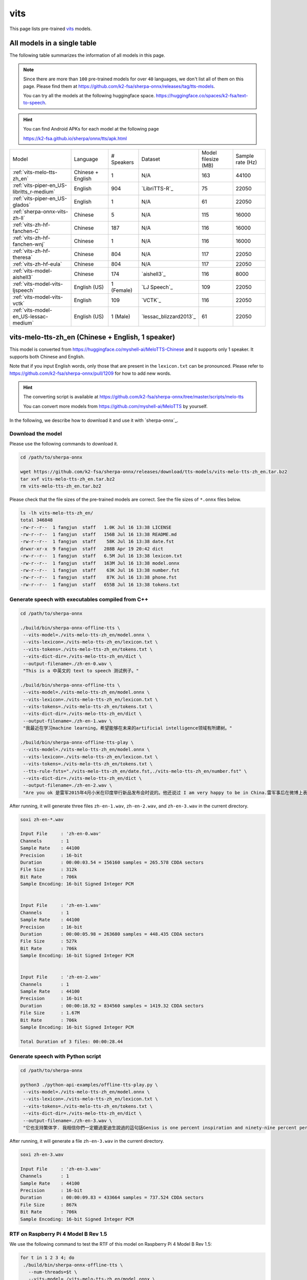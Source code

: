 vits
====

This page lists pre-trained `vits`_ models.

All models in a single table
-----------------------------

The following table summarizes the information of all models in this page.

.. note::

   Since there are more than ``100`` pre-trained models for over ``40`` languages,
   we don't list all of them on this page. Please find them at
   `<https://github.com/k2-fsa/sherpa-onnx/releases/tag/tts-models>`_.

   You can try all the models at the following huggingface space.
   `<https://huggingface.co/spaces/k2-fsa/text-to-speech>`_.

.. hint::

   You can find Android APKs for each model at the following page

   `<https://k2-fsa.github.io/sherpa/onnx/tts/apk.html>`_

.. list-table::

 * - Model
   - Language
   - # Speakers
   - Dataset
   - Model filesize (MB)
   - Sample rate (Hz)
 * - :ref:`vits-melo-tts-zh_en`
   - Chinese + English
   - 1
   - N/A
   - 163
   - 44100
 * - :ref:`vits-piper-en_US-libritts_r-medium`
   - English
   - 904
   - `LibriTTS-R`_
   - 75
   - 22050
 * - :ref:`vits-piper-en_US-glados`
   - English
   - 1
   - N/A
   - 61
   - 22050
 * - :ref:`sherpa-onnx-vits-zh-ll`
   - Chinese
   - 5
   - N/A
   - 115
   - 16000
 * - :ref:`vits-zh-hf-fanchen-C`
   - Chinese
   - 187
   - N/A
   - 116
   - 16000
 * - :ref:`vits-zh-hf-fanchen-wnj`
   - Chinese
   - 1
   - N/A
   - 116
   - 16000
 * - :ref:`vits-zh-hf-theresa`
   - Chinese
   - 804
   - N/A
   - 117
   - 22050
 * - :ref:`vits-zh-hf-eula`
   - Chinese
   - 804
   - N/A
   - 117
   - 22050
 * - :ref:`vits-model-aishell3`
   - Chinese
   - 174
   - `aishell3`_
   - 116
   - 8000
 * - :ref:`vits-model-vits-ljspeech`
   - English (US)
   - 1 (Female)
   - `LJ Speech`_
   - 109
   - 22050
 * - :ref:`vits-model-vits-vctk`
   - English
   - 109
   - `VCTK`_
   - 116
   - 22050
 * - :ref:`vits-model-en_US-lessac-medium`
   - English (US)
   - 1 (Male)
   - `lessac_blizzard2013`_
   - 61
   - 22050

.. _vits-melo-tts-zh_en:

vits-melo-tts-zh_en (Chinese + English, 1 speaker)
--------------------------------------------------

This model is converted from `<https://huggingface.co/myshell-ai/MeloTTS-Chinese>`_
and it supports only 1 speaker. It supports both Chinese and English.

Note that if you input English words, only those that are present in the ``lexicon.txt``
can be pronounced. Please refer to
`<https://github.com/k2-fsa/sherpa-onnx/pull/1209>`_
for how to add new words.

.. hint::

   The converting script is available at
   `<https://github.com/k2-fsa/sherpa-onnx/tree/master/scripts/melo-tts>`_

   You can convert more models from `<https://github.com/myshell-ai/MeloTTS>`_
   by yourself.

In the following, we describe how to download it and use it with `sherpa-onnx`_.

Download the model
~~~~~~~~~~~~~~~~~~

Please use the following commands to download it.

.. code-block:: bash

  cd /path/to/sherpa-onnx

  wget https://github.com/k2-fsa/sherpa-onnx/releases/download/tts-models/vits-melo-tts-zh_en.tar.bz2
  tar xvf vits-melo-tts-zh_en.tar.bz2
  rm vits-melo-tts-zh_en.tar.bz2

Please check that the file sizes of the pre-trained models are correct. See
the file sizes of ``*.onnx`` files below.

.. code-block:: bash

  ls -lh vits-melo-tts-zh_en/
  total 346848
  -rw-r--r--  1 fangjun  staff   1.0K Jul 16 13:38 LICENSE
  -rw-r--r--  1 fangjun  staff   156B Jul 16 13:38 README.md
  -rw-r--r--  1 fangjun  staff    58K Jul 16 13:38 date.fst
  drwxr-xr-x  9 fangjun  staff   288B Apr 19 20:42 dict
  -rw-r--r--  1 fangjun  staff   6.5M Jul 16 13:38 lexicon.txt
  -rw-r--r--  1 fangjun  staff   163M Jul 16 13:38 model.onnx
  -rw-r--r--  1 fangjun  staff    63K Jul 16 13:38 number.fst
  -rw-r--r--  1 fangjun  staff    87K Jul 16 13:38 phone.fst
  -rw-r--r--  1 fangjun  staff   655B Jul 16 13:38 tokens.txt

Generate speech with executables compiled from C++
~~~~~~~~~~~~~~~~~~~~~~~~~~~~~~~~~~~~~~~~~~~~~~~~~~

.. code-block:: bash

  cd /path/to/sherpa-onnx

  ./build/bin/sherpa-onnx-offline-tts \
   --vits-model=./vits-melo-tts-zh_en/model.onnx \
   --vits-lexicon=./vits-melo-tts-zh_en/lexicon.txt \
   --vits-tokens=./vits-melo-tts-zh_en/tokens.txt \
   --vits-dict-dir=./vits-melo-tts-zh_en/dict \
   --output-filename=./zh-en-0.wav \
   "This is a 中英文的 text to speech 测试例子。"

  ./build/bin/sherpa-onnx-offline-tts \
   --vits-model=./vits-melo-tts-zh_en/model.onnx \
   --vits-lexicon=./vits-melo-tts-zh_en/lexicon.txt \
   --vits-tokens=./vits-melo-tts-zh_en/tokens.txt \
   --vits-dict-dir=./vits-melo-tts-zh_en/dict \
   --output-filename=./zh-en-1.wav \
   "我最近在学习machine learning，希望能够在未来的artificial intelligence领域有所建树。"

  ./build/bin/sherpa-onnx-offline-tts-play \
   --vits-model=./vits-melo-tts-zh_en/model.onnx \
   --vits-lexicon=./vits-melo-tts-zh_en/lexicon.txt \
   --vits-tokens=./vits-melo-tts-zh_en/tokens.txt \
   --tts-rule-fsts="./vits-melo-tts-zh_en/date.fst,./vits-melo-tts-zh_en/number.fst" \
   --vits-dict-dir=./vits-melo-tts-zh_en/dict \
   --output-filename=./zh-en-2.wav \
   "Are you ok 是雷军2015年4月小米在印度举行新品发布会时说的。他还说过 I am very happy to be in China.雷军事后在微博上表示「万万没想到，视频火速传到国内，全国人民都笑了」、「现在国际米粉越来越多，我的确应该把英文学好，不让大家失望！加油！」"


After running, it will generate three files ``zh-en-1.wav``,
``zh-en-2.wav``, and ``zh-en-3.wav`` in the current directory.

.. code-block:: bash

  soxi zh-en-*.wav

  Input File     : 'zh-en-0.wav'
  Channels       : 1
  Sample Rate    : 44100
  Precision      : 16-bit
  Duration       : 00:00:03.54 = 156160 samples = 265.578 CDDA sectors
  File Size      : 312k
  Bit Rate       : 706k
  Sample Encoding: 16-bit Signed Integer PCM


  Input File     : 'zh-en-1.wav'
  Channels       : 1
  Sample Rate    : 44100
  Precision      : 16-bit
  Duration       : 00:00:05.98 = 263680 samples = 448.435 CDDA sectors
  File Size      : 527k
  Bit Rate       : 706k
  Sample Encoding: 16-bit Signed Integer PCM


  Input File     : 'zh-en-2.wav'
  Channels       : 1
  Sample Rate    : 44100
  Precision      : 16-bit
  Duration       : 00:00:18.92 = 834560 samples = 1419.32 CDDA sectors
  File Size      : 1.67M
  Bit Rate       : 706k
  Sample Encoding: 16-bit Signed Integer PCM

  Total Duration of 3 files: 00:00:28.44

.. raw:: html

  <table>
    <tr>
      <th>Wave filename</th>
      <th>Content</th>
      <th>Text</th>
    </tr>
    <tr>
      <td>zh-en-0.wav</td>
      <td>
       <audio title="Generated ./zh-en-0.wav" controls="controls">
             <source src="/sherpa/_static/vits-melo-tts/zh-en-0.wav" type="audio/wav">
             Your browser does not support the <code>audio</code> element.
       </audio>
      </td>
      <td>
        This is a 中英文的 text to speech 测试例子。
      </td>
    </tr>
    <tr>
      <td>zh-en-1.wav</td>
      <td>
       <audio title="Generated ./zh-en-1.wav" controls="controls">
             <source src="/sherpa/_static/vits-melo-tts/zh-en-1.wav" type="audio/wav">
             Your browser does not support the <code>audio</code> element.
       </audio>
      </td>
      <td>
        我最近在学习machine learning，希望能够在未来的artificial intelligence领域有所建树。
      </td>
    </tr>
    <tr>
      <td>zh-en-2.wav</td>
      <td>
       <audio title="Generated ./zh-en-2.wav" controls="controls">
             <source src="/sherpa/_static/vits-melo-tts/zh-en-2.wav" type="audio/wav">
             Your browser does not support the <code>audio</code> element.
       </audio>
      </td>
      <td>
        Are you ok 是雷军2015年4月小米在印度举行新品发布会时说的。他还说过 I am very happy to be in China.雷军事后在微博上表示「万万没想到，视频火速传到国内，全国人民都笑了」、「现在国际米粉越来越多，我的确应该把英文学好，不让大家失望！加油！」
      </td>
    </tr>
  </table>


Generate speech with Python script
~~~~~~~~~~~~~~~~~~~~~~~~~~~~~~~~~~

.. code-block:: bash

  cd /path/to/sherpa-onnx

  python3 ./python-api-examples/offline-tts-play.py \
   --vits-model=./vits-melo-tts-zh_en/model.onnx \
   --vits-lexicon=./vits-melo-tts-zh_en/lexicon.txt \
   --vits-tokens=./vits-melo-tts-zh_en/tokens.txt \
   --vits-dict-dir=./vits-melo-tts-zh_en/dict \
   --output-filename=./zh-en-3.wav \
   "它也支持繁体字. 我相信你們一定聽過愛迪生說過的這句話Genius is one percent inspiration and ninety-nine percent perspiration. "

After running, it will generate a file ``zh-en-3.wav`` in the current directory.

.. code-block:: bash

  soxi zh-en-3.wav

  Input File     : 'zh-en-3.wav'
  Channels       : 1
  Sample Rate    : 44100
  Precision      : 16-bit
  Duration       : 00:00:09.83 = 433664 samples = 737.524 CDDA sectors
  File Size      : 867k
  Bit Rate       : 706k
  Sample Encoding: 16-bit Signed Integer PCM

.. raw:: html

  <table>
    <tr>
      <th>Wave filename</th>
      <th>Content</th>
      <th>Text</th>
    </tr>
    <tr>
      <td>zh-en-3.wav</td>
      <td>
       <audio title="Generated ./zh-en-3.wav" controls="controls">
             <source src="/sherpa/_static/vits-melo-tts/zh-en-3.wav" type="audio/wav">
             Your browser does not support the <code>audio</code> element.
       </audio>
      </td>
      <td>
       它也支持繁体字. 我相信你們一定聽過愛迪生說過的這句話Genius is one percent inspiration and ninety-nine percent perspiration.
      </td>
    </tr>
  </table>

RTF on Raspberry Pi 4 Model B Rev 1.5
~~~~~~~~~~~~~~~~~~~~~~~~~~~~~~~~~~~~~

We use the following command to test the RTF of this model on Raspberry Pi 4 Model B Rev 1.5:

.. code-block:: bash

   for t in 1 2 3 4; do
    ./build/bin/sherpa-onnx-offline-tts \
      --num-threads=$t \
      --vits-model=./vits-melo-tts-zh_en/model.onnx \
      --vits-lexicon=./vits-melo-tts-zh_en/lexicon.txt \
      --vits-tokens=./vits-melo-tts-zh_en/tokens.txt \
      --vits-dict-dir=./vits-melo-tts-zh_en/dict \
      "当夜幕降临，星光点点，伴随着微风拂面，我在静谧中感受着时光的流转，思念如涟漪荡漾，梦境如画卷展开，我与自然融为一体，沉静在这片宁静的美丽之中，感受着生命的奇迹与 温柔."
   done

The results are given below:

  +-------------+-------+-------+-------+-------+
  | num_threads | 1     | 2     | 3     | 4     |
  +=============+=======+=======+=======+=======+
  | RTF         | 6.727 | 3.877 | 2.914 | 2.518 |
  +-------------+-------+-------+-------+-------+

.. _vits-piper-en_US-glados:

vits-piper-en_US-glados (English, 1 speaker)
--------------------------------------------

This model is converted from `<https://github.com/dnhkng/Glados /raw/main/models/glados.onnx>`_
and it supports only English.

See also `<https://github.com/dnhkng/GlaDOS>`_ .

If you are interested in how the model is converted to `sherpa-onnx`_, please see
the following colab notebook:

  `<https://colab.research.google.com/drive/1m3Zr8H1RJaoZu4Y7hpQlav5vhtw3A513?usp=sharing>`_

In the following, we describe how to download it and use it with `sherpa-onnx`_.

Download the model
~~~~~~~~~~~~~~~~~~

Please use the following commands to download it.

.. code-block:: bash

  cd /path/to/sherpa-onnx

  wget https://github.com/k2-fsa/sherpa-onnx/releases/download/tts-models/vits-piper-en_US-glados.tar.bz2
  tar xvf vits-piper-en_US-glados.tar.bz2
  rm vits-piper-en_US-glados.tar.bz2

Please check that the file sizes of the pre-trained models are correct. See
the file sizes of ``*.onnx`` files below.

.. code-block:: bash

    ls -lh vits-piper-en_US-glados/

    -rw-r--r--    1 fangjun  staff   242B Dec 13  2023 README.md
    -rw-r--r--    1 fangjun  staff    61M Dec 13  2023 en_US-glados.onnx
    drwxr-xr-x  122 fangjun  staff   3.8K Dec 13  2023 espeak-ng-data
    -rw-r--r--    1 fangjun  staff   940B Dec 13  2023 tokens.txt

Generate speech with executables compiled from C++
~~~~~~~~~~~~~~~~~~~~~~~~~~~~~~~~~~~~~~~~~~~~~~~~~~

.. code-block:: bash

   cd /path/to/sherpa-onnx

  ./build/bin/sherpa-onnx-offline-tts \
    --vits-model=./vits-piper-en_US-glados/en_US-glados.onnx\
    --vits-tokens=./vits-piper-en_US-glados/tokens.txt \
    --vits-data-dir=./vits-piper-en_US-glados/espeak-ng-data \
    --output-filename=./glados-liliana.wav \
    "liliana, the most beautiful and lovely assistant of our team!"

  ./build/bin/sherpa-onnx-offline-tts \
    --vits-model=./vits-piper-en_US-glados/en_US-glados.onnx\
    --vits-tokens=./vits-piper-en_US-glados/tokens.txt \
    --vits-data-dir=./vits-piper-en_US-glados/espeak-ng-data \
    --output-filename=./glados-code.wav \
    "Talk is cheap. Show me the code."

  ./build/bin/sherpa-onnx-offline-tts \
    --vits-model=./vits-piper-en_US-glados/en_US-glados.onnx\
    --vits-tokens=./vits-piper-en_US-glados/tokens.txt \
    --vits-data-dir=./vits-piper-en_US-glados/espeak-ng-data \
    --output-filename=./glados-men.wav \
     "Today as always, men fall into two groups: slaves and free men. Whoever does not have two-thirds of his day for himself, is a slave, whatever he may be: a statesman, a businessman, an official, or a scholar."

After running, it will generate 3 files ``glados-liliana.wav``,
``glados-code.wav``, and ``glados-men.wav`` in the current directory.

.. code-block:: bash

  soxi glados*.wav

  Input File     : 'glados-code.wav'
  Channels       : 1
  Sample Rate    : 22050
  Precision      : 16-bit
  Duration       : 00:00:02.18 = 48128 samples ~ 163.701 CDDA sectors
  File Size      : 96.3k
  Bit Rate       : 353k
  Sample Encoding: 16-bit Signed Integer PCM


  Input File     : 'glados-liliana.wav'
  Channels       : 1
  Sample Rate    : 22050
  Precision      : 16-bit
  Duration       : 00:00:03.97 = 87552 samples ~ 297.796 CDDA sectors
  File Size      : 175k
  Bit Rate       : 353k
  Sample Encoding: 16-bit Signed Integer PCM


  Input File     : 'glados-men.wav'
  Channels       : 1
  Sample Rate    : 22050
  Precision      : 16-bit
  Duration       : 00:00:15.31 = 337664 samples ~ 1148.52 CDDA sectors
  File Size      : 675k
  Bit Rate       : 353k
  Sample Encoding: 16-bit Signed Integer PCM

  Total Duration of 3 files: 00:00:21.47

.. raw:: html

  <table>
    <tr>
      <th>Wave filename</th>
      <th>Content</th>
      <th>Text</th>
    </tr>
    <tr>
      <td>glados-liliana.wav</td>
      <td>
       <audio title="Generated ./glados-liliana.wav" controls="controls">
             <source src="/sherpa/_static/vits-piper-glados/glados-liliana.wav" type="audio/wav">
             Your browser does not support the <code>audio</code> element.
       </audio>
      </td>
      <td>
        liliana, the most beautiful and lovely assistant of our team!
      </td>
    </tr>
    <tr>
      <td>glados-code.wav</td>
      <td>
       <audio title="Generated ./glados-code.wav" controls="controls">
             <source src="/sherpa/_static/vits-piper-glados/glados-code.wav" type="audio/wav">
             Your browser does not support the <code>audio</code> element.
       </audio>
      </td>
      <td>
        Talk is cheap. Show me the code.
      </td>
    </tr>
    <tr>
      <td>glados-men.wav</td>
      <td>
       <audio title="Generated ./glados-men.wav" controls="controls">
             <source src="/sherpa/_static/vits-piper-glados/glados-men.wav" type="audio/wav">
             Your browser does not support the <code>audio</code> element.
       </audio>
      </td>
      <td>
        Today as always, men fall into two groups: slaves and free men. Whoever does not have two-thirds of his day for himself, is a slave, whatever he may be: a statesman, a businessman, an official, or a scholar.
      </td>
    </tr>
  </table>

Generate speech with Python script
~~~~~~~~~~~~~~~~~~~~~~~~~~~~~~~~~~

.. code-block:: bash

   cd /path/to/sherpa-onnx

   python3 ./python-api-examples/offline-tts.py \
    --vits-model=./vits-piper-en_US-glados/en_US-glados.onnx\
    --vits-tokens=./vits-piper-en_US-glados/tokens.txt \
    --vits-data-dir=./vits-piper-en_US-glados/espeak-ng-data \
    --output-filename=./glados-ship.wav \
    "A ship in port is safe, but that's not what ships are built for."

   python3 ./python-api-examples/offline-tts.py \
    --vits-model=./vits-piper-en_US-glados/en_US-glados.onnx\
    --vits-tokens=./vits-piper-en_US-glados/tokens.txt \
    --vits-data-dir=./vits-piper-en_US-glados/espeak-ng-data \
    --output-filename=./glados-bug.wav \
    "Given enough eyeballs, all bugs are shallow."

After running, it will generate two files ``glados-ship.wav``
and ``glados-bug.wav`` in the current directory.

.. code-block:: bash

  soxi ./glados-{ship,bug}.wav

  Input File     : './glados-ship.wav'
  Channels       : 1
  Sample Rate    : 22050
  Precision      : 16-bit
  Duration       : 00:00:03.74 = 82432 samples ~ 280.381 CDDA sectors
  File Size      : 165k
  Bit Rate       : 353k
  Sample Encoding: 16-bit Signed Integer PCM


  Input File     : './glados-bug.wav'
  Channels       : 1
  Sample Rate    : 22050
  Precision      : 16-bit
  Duration       : 00:00:02.67 = 58880 samples ~ 200.272 CDDA sectors
  File Size      : 118k
  Bit Rate       : 353k
  Sample Encoding: 16-bit Signed Integer PCM

  Total Duration of 2 files: 00:00:06.41

.. raw:: html

  <table>
    <tr>
      <th>Wave filename</th>
      <th>Content</th>
      <th>Text</th>
    </tr>
    <tr>
      <td>glados-ship.wav</td>
      <td>
       <audio title="Generated ./glados-ship.wav" controls="controls">
             <source src="/sherpa/_static/vits-piper-glados/glados-ship.wav" type="audio/wav">
             Your browser does not support the <code>audio</code> element.
       </audio>
      </td>
      <td>
        A ship in port is safe, but that's not what ships are built for.
      </td>
    </tr>
    <tr>
      <td>glados-bug.wav</td>
      <td>
       <audio title="Generated ./glados-bug.wav" controls="controls">
             <source src="/sherpa/_static/vits-piper-glados/glados-bug.wav" type="audio/wav">
             Your browser does not support the <code>audio</code> element.
       </audio>
      </td>
      <td>
        Given enough eyeballs, all bugs are shallow.
      </td>
    </tr>
  </table>

RTF on Raspberry Pi 4 Model B Rev 1.5
~~~~~~~~~~~~~~~~~~~~~~~~~~~~~~~~~~~~~

We use the following command to test the RTF of this model on Raspberry Pi 4 Model B Rev 1.5:

.. code-block:: bash

   for t in 1 2 3 4; do
    ./build/bin/sherpa-onnx-offline-tts \
      --num-threads=$t \
      --vits-model=./vits-piper-en_US-glados/en_US-glados.onnx\
      --vits-tokens=./vits-piper-en_US-glados/tokens.txt \
      --vits-data-dir=./vits-piper-en_US-glados/espeak-ng-data \
      "Friends fell out often because life was changing so fast. The easiest thing in the world was to lose touch with someone."
   done

The results are given below:

  +-------------+-------+-------+-------+-------+
  | num_threads | 1     | 2     | 3     | 4     |
  +=============+=======+=======+=======+=======+
  | RTF         | 0.812 | 0.480 | 0.391 | 0.349 |
  +-------------+-------+-------+-------+-------+

.. _vits-piper-en_US-libritts_r-medium:

vits-piper-en_US-libritts_r-medium (English, 904 speakers)
----------------------------------------------------------

This model is converted from `<https://huggingface.co/rhasspy/piper-voices/tree/main/en/en_US/libritts_r/medium>`_
and it supports 904 speakers. It supports only English.

In the following, we describe how to download it and use it with `sherpa-onnx`_.

Download the model
~~~~~~~~~~~~~~~~~~

Please use the following commands to download it.

.. code-block:: bash

  cd /path/to/sherpa-onnx

  wget https://github.com/k2-fsa/sherpa-onnx/releases/download/tts-models/vits-piper-en_US-libritts_r-medium.tar.bz2
  tar xvf vits-piper-en_US-libritts_r-medium.tar.bz2
  rm vits-piper-en_US-libritts_r-medium.tar.bz2

Please check that the file sizes of the pre-trained models are correct. See
the file sizes of ``*.onnx`` files below.

.. code-block:: bash

  ls -lh vits-piper-en_US-libritts_r-medium/
  total 153552
  -rw-r--r--    1 fangjun  staff   279B Nov 29  2023 MODEL_CARD
  -rw-r--r--    1 fangjun  staff    75M Nov 29  2023 en_US-libritts_r-medium.onnx
  -rw-r--r--    1 fangjun  staff    20K Nov 29  2023 en_US-libritts_r-medium.onnx.json
  drwxr-xr-x  122 fangjun  staff   3.8K Nov 28  2023 espeak-ng-data
  -rw-r--r--    1 fangjun  staff   954B Nov 29  2023 tokens.txt
  -rwxr-xr-x    1 fangjun  staff   1.8K Nov 29  2023 vits-piper-en_US.py
  -rwxr-xr-x    1 fangjun  staff   730B Nov 29  2023 vits-piper-en_US.sh

Generate speech with executables compiled from C++
~~~~~~~~~~~~~~~~~~~~~~~~~~~~~~~~~~~~~~~~~~~~~~~~~~

.. code-block:: bash

   cd /path/to/sherpa-onnx

  ./build/bin/sherpa-onnx-offline-tts \
    --vits-model=./vits-piper-en_US-libritts_r-medium/en_US-libritts_r-medium.onnx \
    --vits-tokens=./vits-piper-en_US-libritts_r-medium/tokens.txt \
    --vits-data-dir=./vits-piper-en_US-libritts_r-medium/espeak-ng-data \
    --output-filename=./libritts-liliana-109.wav \
    --sid=109 \
    "liliana, the most beautiful and lovely assistant of our team!"

  ./build/bin/sherpa-onnx-offline-tts \
    --vits-model=./vits-piper-en_US-libritts_r-medium/en_US-libritts_r-medium.onnx \
    --vits-tokens=./vits-piper-en_US-libritts_r-medium/tokens.txt \
    --vits-data-dir=./vits-piper-en_US-libritts_r-medium/espeak-ng-data \
    --output-filename=./libritts-liliana-900.wav \
    --sid=900 \
    "liliana, the most beautiful and lovely assistant of our team!"

After running, it will generate two files ``libritts-liliana-109.wav``
and ``libritts-liliana-900.wav`` in the current directory.

.. code-block:: bash

  soxi libritts-liliana-*.wav

  Input File     : 'libritts-liliana-109.wav'
  Channels       : 1
  Sample Rate    : 22050
  Precision      : 16-bit
  Duration       : 00:00:02.73 = 60160 samples ~ 204.626 CDDA sectors
  File Size      : 120k
  Bit Rate       : 353k
  Sample Encoding: 16-bit Signed Integer PCM


  Input File     : 'libritts-liliana-900.wav'
  Channels       : 1
  Sample Rate    : 22050
  Precision      : 16-bit
  Duration       : 00:00:03.36 = 73984 samples ~ 251.646 CDDA sectors
  File Size      : 148k
  Bit Rate       : 353k
  Sample Encoding: 16-bit Signed Integer PCM

  Total Duration of 2 files: 00:00:06.08

.. raw:: html

  <table>
    <tr>
      <th>Wave filename</th>
      <th>Content</th>
      <th>Text</th>
    </tr>
    <tr>
      <td>libritts-liliana-109.wav</td>
      <td>
       <audio title="Generated ./libritts-liliana-109.wav" controls="controls">
             <source src="/sherpa/_static/vits-piper-libritts/libritts-liliana-109.wav" type="audio/wav">
             Your browser does not support the <code>audio</code> element.
       </audio>
      </td>
      <td>
        liliana, the most beautiful and lovely assistant of our team!
      </td>
    </tr>
    <tr>
      <td>libritts-liliana-900.wav</td>
      <td>
       <audio title="Generated ./libritts-liliana-900.wav" controls="controls">
             <source src="/sherpa/_static/vits-piper-libritts/libritts-liliana-900.wav" type="audio/wav">
             Your browser does not support the <code>audio</code> element.
       </audio>
      </td>
      <td>
        liliana, the most beautiful and lovely assistant of our team!
      </td>
    </tr>
  </table>

Generate speech with Python script
~~~~~~~~~~~~~~~~~~~~~~~~~~~~~~~~~~

.. code-block:: bash

   cd /path/to/sherpa-onnx

   python3 ./python-api-examples/offline-tts.py \
    --vits-model=./vits-piper-en_US-libritts_r-medium/en_US-libritts_r-medium.onnx \
    --vits-tokens=./vits-piper-en_US-libritts_r-medium/tokens.txt \
    --vits-data-dir=./vits-piper-en_US-libritts_r-medium/espeak-ng-data \
    --sid=200 \
    --output-filename=./libritts-armstrong-200.wav \
    "That's one small step for a man, a giant leap for mankind."

   python3 ./python-api-examples/offline-tts.py \
    --vits-model=./vits-piper-en_US-libritts_r-medium/en_US-libritts_r-medium.onnx \
    --vits-tokens=./vits-piper-en_US-libritts_r-medium/tokens.txt \
    --vits-data-dir=./vits-piper-en_US-libritts_r-medium/espeak-ng-data \
    --sid=500 \
    --output-filename=./libritts-armstrong-500.wav \
    "That's one small step for a man, a giant leap for mankind."

After running, it will generate two files ``libritts-armstrong-200.wav``
and ``libritts-armstrong-500.wav`` in the current directory.

.. code-block:: bash

  soxi ./libritts-armstrong*.wav

  Input File     : './libritts-armstrong-200.wav'
  Channels       : 1
  Sample Rate    : 22050
  Precision      : 16-bit
  Duration       : 00:00:03.11 = 68608 samples ~ 233.361 CDDA sectors
  File Size      : 137k
  Bit Rate       : 353k
  Sample Encoding: 16-bit Signed Integer PCM


  Input File     : './libritts-armstrong-500.wav'
  Channels       : 1
  Sample Rate    : 22050
  Precision      : 16-bit
  Duration       : 00:00:03.42 = 75520 samples ~ 256.871 CDDA sectors
  File Size      : 151k
  Bit Rate       : 353k
  Sample Encoding: 16-bit Signed Integer PCM

  Total Duration of 2 files: 00:00:06.54

.. raw:: html

  <table>
    <tr>
      <th>Wave filename</th>
      <th>Content</th>
      <th>Text</th>
    </tr>
    <tr>
      <td>libritts-armstrong-200.wav</td>
      <td>
       <audio title="Generated ./libritts-armstrong-200.wav" controls="controls">
             <source src="/sherpa/_static/vits-piper-libritts/libritts-armstrong-200.wav" type="audio/wav">
             Your browser does not support the <code>audio</code> element.
       </audio>
      </td>
      <td>
        That's one small step for a man, a giant leap for mankind.
      </td>
    </tr>
    <tr>
      <td>libritts-armstrong-500.wav</td>
      <td>
       <audio title="Generated ./libritts-armstrong-500.wav" controls="controls">
             <source src="/sherpa/_static/vits-piper-libritts/libritts-armstrong-500.wav" type="audio/wav">
             Your browser does not support the <code>audio</code> element.
       </audio>
      </td>
      <td>
        That's one small step for a man, a giant leap for mankind.
      </td>
    </tr>
  </table>

RTF on Raspberry Pi 4 Model B Rev 1.5
~~~~~~~~~~~~~~~~~~~~~~~~~~~~~~~~~~~~~

We use the following command to test the RTF of this model on Raspberry Pi 4 Model B Rev 1.5:

.. code-block:: bash

   for t in 1 2 3 4; do
    ./build/bin/sherpa-onnx-offline-tts \
      --num-threads=$t \
      --vits-model=./vits-piper-en_US-libritts_r-medium/en_US-libritts_r-medium.onnx \
      --vits-tokens=./vits-piper-en_US-libritts_r-medium/tokens.txt \
      --vits-data-dir=./vits-piper-en_US-libritts_r-medium/espeak-ng-data \
      "Friends fell out often because life was changing so fast. The easiest thing in the world was to lose touch with someone."
   done

The results are given below:

  +-------------+-------+-------+-------+-------+
  | num_threads | 1     | 2     | 3     | 4     |
  +=============+=======+=======+=======+=======+
  | RTF         | 0.790 | 0.493 | 0.392 | 0.357 |
  +-------------+-------+-------+-------+-------+

.. _vits-model-vits-ljspeech:

ljspeech (English, single-speaker)
----------------------------------

This model is converted from `pretrained_ljspeech.pth <https://drive.google.com/file/d/1q86w74Ygw2hNzYP9cWkeClGT5X25PvBT/view?usp=drive_link>`_,
which is trained by the `vits`_ author `Jaehyeon Kim <https://github.com/jaywalnut310>`_ on
the `LJ Speech`_ dataset. It supports only English and is a single-speaker model.

.. note::

   If you are interested in how the model is converted, please see
   `<https://github.com/k2-fsa/sherpa-onnx/blob/master/scripts/vits/export-onnx-ljs.py>`_

In the following, we describe how to download it and use it with `sherpa-onnx`_.

Download the model
~~~~~~~~~~~~~~~~~~

Please use the following commands to download it.

.. code-block:: bash

  cd /path/to/sherpa-onnx

  wget https://github.com/k2-fsa/sherpa-onnx/releases/download/tts-models/vits-ljs.tar.bz2
  tar xvf vits-ljs.tar.bz2
  rm vits-ljs.tar.bz2

Please check that the file sizes of the pre-trained models are correct. See
the file sizes of ``*.onnx`` files below.

.. code-block:: bash

  -rw-r--r-- 1 1001 127 109M Apr 22 02:38 vits-ljs/vits-ljs.onnx

Generate speech with executables compiled from C++
~~~~~~~~~~~~~~~~~~~~~~~~~~~~~~~~~~~~~~~~~~~~~~~~~~

.. code-block:: bash

   cd /path/to/sherpa-onnx

  ./build/bin/sherpa-onnx-offline-tts \
    --vits-model=./vits-ljs/vits-ljs.onnx \
    --vits-lexicon=./vits-ljs/lexicon.txt \
    --vits-tokens=./vits-ljs/tokens.txt \
    --output-filename=./liliana.wav \
    "liliana, the most beautiful and lovely assistant of our team!"

After running, it will generate a file ``liliana.wav`` in the current directory.

.. code-block:: bash

  soxi ./liliana.wav

  Input File     : './liliana.wav'
  Channels       : 1
  Sample Rate    : 22050
  Precision      : 16-bit
  Duration       : 00:00:04.39 = 96768 samples ~ 329.143 CDDA sectors
  File Size      : 194k
  Bit Rate       : 353k
  Sample Encoding: 16-bit Signed Integer PCM

.. raw:: html

  <table>
    <tr>
      <th>Wave filename</th>
      <th>Content</th>
      <th>Text</th>
    </tr>
    <tr>
      <td>liliana.wav</td>
      <td>
       <audio title="Generated ./liliana.wav" controls="controls">
             <source src="/sherpa/_static/vits-ljs/liliana.wav" type="audio/wav">
             Your browser does not support the <code>audio</code> element.
       </audio>
      </td>
      <td>
        liliana, the most beautiful and lovely assistant of our team!
      </td>
    </tr>
  </table>

Generate speech with Python script
~~~~~~~~~~~~~~~~~~~~~~~~~~~~~~~~~~

.. code-block:: bash

   cd /path/to/sherpa-onnx

   python3 ./python-api-examples/offline-tts.py \
    --vits-model=./vits-ljs/vits-ljs.onnx \
    --vits-lexicon=./vits-ljs/lexicon.txt \
    --vits-tokens=./vits-ljs/tokens.txt \
    --output-filename=./armstrong.wav \
    "That's one small step for a man, a giant leap for mankind."

After running, it will generate a file ``armstrong.wav`` in the current directory.

.. code-block:: bash

  soxi ./armstrong.wav

  Input File     : './armstrong.wav'
  Channels       : 1
  Sample Rate    : 22050
  Precision      : 16-bit
  Duration       : 00:00:04.81 = 105984 samples ~ 360.49 CDDA sectors
  File Size      : 212k
  Bit Rate       : 353k
  Sample Encoding: 16-bit Signed Integer PCM

.. raw:: html

  <table>
    <tr>
      <th>Wave filename</th>
      <th>Content</th>
      <th>Text</th>
    </tr>
    <tr>
      <td>armstrong.wav</td>
      <td>
       <audio title="Generated ./armstrong.wav" controls="controls">
             <source src="/sherpa/_static/vits-ljs/armstrong.wav" type="audio/wav">
             Your browser does not support the <code>audio</code> element.
       </audio>
      </td>
      <td>
        That's one small step for a man, a giant leap for mankind.
      </td>
    </tr>
  </table>

RTF on Raspberry Pi 4 Model B Rev 1.5
~~~~~~~~~~~~~~~~~~~~~~~~~~~~~~~~~~~~~

We use the following command to test the RTF of this model on Raspberry Pi 4 Model B Rev 1.5:

.. code-block:: bash

   for t in 1 2 3 4; do
    ./build/bin/sherpa-onnx-offline-tts \
      --num-threads=$t \
      --vits-model=./vits-ljs/vits-ljs.onnx \
      --vits-lexicon=./vits-ljs/lexicon.txt \
      --vits-tokens=./vits-ljs/tokens.txt \
      "Friends fell out often because life was changing so fast. The easiest thing in the world was to lose touch with someone."
   done

The results are given below:

  +-------------+-------+-------+-------+-------+
  | num_threads | 1     | 2     | 3     | 4     |
  +=============+=======+=======+=======+=======+
  | RTF         | 6.057 | 3.517 | 2.535 | 2.206 |
  +-------------+-------+-------+-------+-------+

.. _vits-model-vits-vctk:

VCTK (English, multi-speaker, 109 speakers)
-------------------------------------------

This model is converted from `pretrained_vctk.pth <https://drive.google.com/file/d/11aHOlhnxzjpdWDpsz1vFDCzbeEfoIxru/view?usp=drive_link>`_,
which is trained by the `vits`_ author `Jaehyeon Kim <https://github.com/jaywalnut310>`_ on
the `VCTK`_ dataset. It supports only English and is a multi-speaker model. It contains
109 speakers.

.. note::

   If you are interested in how the model is converted, please see
   `<https://github.com/k2-fsa/sherpa-onnx/blob/master/scripts/vits/export-onnx-vctk.py>`_

In the following, we describe how to download it and use it with `sherpa-onnx`_.

Download the model
~~~~~~~~~~~~~~~~~~

Please use the following commands to download it.

.. code-block:: bash

  cd /path/to/sherpa-onnx

  wget https://github.com/k2-fsa/sherpa-onnx/releases/download/tts-models/vits-vctk.tar.bz2
  tar xvf vits-vctk.tar.bz2
  rm vits-vctk.tar.bz2

Please check that the file sizes of the pre-trained models are correct. See
the file sizes of ``*.onnx`` files below.

.. code-block:: bash

  vits-vctk fangjun$ ls -lh *.onnx
  -rw-r--r--  1 fangjun  staff    37M Oct 16 10:57 vits-vctk.int8.onnx
  -rw-r--r--  1 fangjun  staff   116M Oct 16 10:57 vits-vctk.onnx

Generate speech with executables compiled from C++
~~~~~~~~~~~~~~~~~~~~~~~~~~~~~~~~~~~~~~~~~~~~~~~~~~

Since there are 109 speakers available, we can choose a speaker from 0 to 198.
The default speaker ID is 0.

We use speaker ID 0, 10, and 108 below to generate audio for the same text.

.. code-block:: bash

  cd /path/to/sherpa-onnx

  ./build/bin/sherpa-onnx-offline-tts \
    --vits-model=./vits-vctk/vits-vctk.onnx \
    --vits-lexicon=./vits-vctk/lexicon.txt \
    --vits-tokens=./vits-vctk/tokens.txt \
    --sid=0 \
    --output-filename=./kennedy-0.wav \
    "Ask not what your country can do for you; ask what you can do for your country."

  ./build/bin/sherpa-onnx-offline-tts \
    --vits-model=./vits-vctk/vits-vctk.onnx \
    --vits-lexicon=./vits-vctk/lexicon.txt \
    --vits-tokens=./vits-vctk/tokens.txt \
    --sid=10 \
    --output-filename=./kennedy-10.wav \
    "Ask not what your country can do for you; ask what you can do for your country."

  ./build/bin/sherpa-onnx-offline-tts \
    --vits-model=./vits-vctk/vits-vctk.onnx \
    --vits-lexicon=./vits-vctk/lexicon.txt \
    --vits-tokens=./vits-vctk/tokens.txt \
    --sid=108 \
    --output-filename=./kennedy-108.wav \
    "Ask not what your country can do for you; ask what you can do for your country."

It will generate 3 files: ``kennedy-0.wav``, ``kennedy-10.wav``, and ``kennedy-108.wav``.

.. raw:: html

  <table>
    <tr>
      <th>Wave filename</th>
      <th>Content</th>
      <th>Text</th>
    </tr>
    <tr>
      <td>kennedy-0.wav</td>
      <td>
       <audio title="Generated ./kennedy-0.wav" controls="controls">
             <source src="/sherpa/_static/vits-vctk/kennedy-0.wav" type="audio/wav">
             Your browser does not support the <code>audio</code> element.
       </audio>
      </td>
      <td>
        Ask not what your country can do for you; ask what you can do for your country.
      </td>
    </tr>
    <tr>
      <td>kennedy-10.wav</td>
      <td>
       <audio title="Generated ./kennedy-10.wav" controls="controls">
             <source src="/sherpa/_static/vits-vctk/kennedy-10.wav" type="audio/wav">
             Your browser does not support the <code>audio</code> element.
       </audio>
      </td>
      <td>
        Ask not what your country can do for you; ask what you can do for your country.
      </td>
    </tr>
    <tr>
      <td>kennedy-108.wav</td>
      <td>
       <audio title="Generated ./kennedy-108.wav" controls="controls">
             <source src="/sherpa/_static/vits-vctk/kennedy-108.wav" type="audio/wav">
             Your browser does not support the <code>audio</code> element.
       </audio>
      </td>
      <td>
        Ask not what your country can do for you; ask what you can do for your country.
      </td>
    </tr>
  </table>

Generate speech with Python script
~~~~~~~~~~~~~~~~~~~~~~~~~~~~~~~~~~

We use speaker ID 30, 66, and 99 below to generate audio for different transcripts.

.. code-block:: bash

   cd /path/to/sherpa-onnx

   python3 ./python-api-examples/offline-tts.py \
    --vits-model=./vits-vctk/vits-vctk.onnx \
    --vits-lexicon=./vits-vctk/lexicon.txt \
    --vits-tokens=./vits-vctk/tokens.txt \
    --sid=30 \
    --output-filename=./einstein-30.wav \
    "Life is like riding a bicycle. To keep your balance, you must keep moving."

   python3 ./python-api-examples/offline-tts.py \
    --vits-model=./vits-vctk/vits-vctk.onnx \
    --vits-lexicon=./vits-vctk/lexicon.txt \
    --vits-tokens=./vits-vctk/tokens.txt \
    --sid=66 \
    --output-filename=./franklin-66.wav \
    "Three can keep a secret, if two of them are dead."

   python3 ./python-api-examples/offline-tts.py \
    --vits-model=./vits-vctk/vits-vctk.onnx \
    --vits-lexicon=./vits-vctk/lexicon.txt \
    --vits-tokens=./vits-vctk/tokens.txt \
    --sid=99 \
    --output-filename=./martin-99.wav \
    "Darkness cannot drive out darkness: only light can do that. Hate cannot drive out hate: only love can do that"

It will generate 3 files: ``einstein-30.wav``, ``franklin-66.wav``, and ``martin-99.wav``.

.. raw:: html

  <table>
    <tr>
      <th>Wave filename</th>
      <th>Content</th>
      <th>Text</th>
    </tr>
    <tr>
      <td>einstein-30.wav</td>
      <td>
       <audio title="Generated ./einstein-30.wav" controls="controls">
             <source src="/sherpa/_static/vits-vctk/einstein-30.wav" type="audio/wav">
             Your browser does not support the <code>audio</code> element.
       </audio>
      </td>
      <td>
        Life is like riding a bicycle. To keep your balance, you must keep moving.
      </td>
    </tr>
    <tr>
      <td>franklin-66.wav</td>
      <td>
       <audio title="Generated ./franklin-66.wav" controls="controls">
             <source src="/sherpa/_static/vits-vctk/franklin-66.wav" type="audio/wav">
             Your browser does not support the <code>audio</code> element.
       </audio>
      </td>
      <td>
        Three can keep a secret, if two of them are dead.
      </td>
    </tr>
    <tr>
      <td>martin-99.wav</td>
      <td>
       <audio title="Generated ./martin-99.wav" controls="controls">
             <source src="/sherpa/_static/vits-vctk/martin-99.wav" type="audio/wav">
             Your browser does not support the <code>audio</code> element.
       </audio>
      </td>
      <td>
        Darkness cannot drive out darkness: only light can do that. Hate cannot drive out hate: only love can do that
      </td>
    </tr>
  </table>

RTF on Raspberry Pi 4 Model B Rev 1.5
~~~~~~~~~~~~~~~~~~~~~~~~~~~~~~~~~~~~~

We use the following command to test the RTF of this model on Raspberry Pi 4 Model B Rev 1.5:

.. code-block:: bash

   for t in 1 2 3 4; do
    ./build/bin/sherpa-onnx-offline-tts \
      --num-threads=$t \
      --vits-model=./vits-vctk/vits-vctk.onnx \
      --vits-lexicon=./vits-vctk/lexicon.txt \
      --vits-tokens=./vits-vctk/tokens.txt \
      "Friends fell out often because life was changing so fast. The easiest thing in the world was to lose touch with someone."
   done

The results are given below:

  +-------------+-------+-------+-------+-------+
  | num_threads | 1     | 2     | 3     | 4     |
  +=============+=======+=======+=======+=======+
  | RTF         | 6.079 | 3.483 | 2.537 | 2.226 |
  +-------------+-------+-------+-------+-------+

.. _sherpa-onnx-vits-zh-ll:

csukuangfj/sherpa-onnx-vits-zh-ll (Chinese, 5 speakers)
-------------------------------------------------------

You can download the model using the following commands::

  wget https://github.com/k2-fsa/sherpa-onnx/releases/download/tts-models/sherpa-onnx-vits-zh-ll.tar.bz2
  tar xvf sherpa-onnx-vits-zh-ll.tar.bz2
  rm sherpa-onnx-vits-zh-ll.tar.bz2

.. hint::

   This model is trained with the following framework

    `<https://github.com/Plachtaa/VITS-fast-fine-tuning>`_

Please check the file sizes of the downloaded model:

.. code-block:: bash

  ls -lh sherpa-onnx-vits-zh-ll/

  -rw-r--r--  1 fangjun  staff   2.3K Apr 25 17:58 G_multisperaker_latest.json
  -rw-r-----@ 1 fangjun  staff   2.2K Apr 25 17:22 G_multisperaker_latest_low.json
  -rw-r--r--  1 fangjun  staff   127B Apr 25 17:58 README.md
  -rw-r--r--  1 fangjun  staff    58K Apr 25 17:58 date.fst
  drwxr-xr-x  9 fangjun  staff   288B Jun 21 16:32 dict
  -rw-r--r--  1 fangjun  staff   368K Apr 25 17:58 lexicon.txt
  -rw-r--r--  1 fangjun  staff   115M Apr 25 17:58 model.onnx
  -rw-r--r--  1 fangjun  staff    21K Apr 25 17:58 new_heteronym.fst
  -rw-r--r--  1 fangjun  staff    63K Apr 25 17:58 number.fst
  -rw-r--r--  1 fangjun  staff    87K Apr 25 17:58 phone.fst
  -rw-r--r--  1 fangjun  staff   331B Apr 25 17:58 tokens.txt

**usage**:

.. code-block:: bash

  sherpa-onnx-offline-tts \
    --vits-model=./sherpa-onnx-vits-zh-ll/model.onnx \
    --vits-dict-dir=./sherpa-onnx-vits-zh-ll/dict \
    --vits-lexicon=./sherpa-onnx-vits-zh-ll/lexicon.txt \
    --vits-tokens=./sherpa-onnx-vits-zh-ll/tokens.txt \
    --vits-length-scale=0.5 \
    --sid=0 \
    --output-filename="./0-value-2x.wav" \
    "小米的核心价值观是什么？答案是真诚热爱！"


  sherpa-onnx-offline-tts \
    --vits-model=./sherpa-onnx-vits-zh-ll/model.onnx \
    --vits-dict-dir=./sherpa-onnx-vits-zh-ll/dict \
    --vits-lexicon=./sherpa-onnx-vits-zh-ll/lexicon.txt \
    --vits-tokens=./sherpa-onnx-vits-zh-ll/tokens.txt \
    --sid=1 \
    --tts-rule-fsts=./sherpa-onnx-vits-zh-ll/number.fst \
    --output-filename="./1-numbers.wav" \
    "小米有14岁了"

  sherpa-onnx-offline-tts \
    --vits-model=./sherpa-onnx-vits-zh-ll/model.onnx \
    --vits-dict-dir=./sherpa-onnx-vits-zh-ll/dict \
    --vits-lexicon=./sherpa-onnx-vits-zh-ll/lexicon.txt \
    --vits-tokens=./sherpa-onnx-vits-zh-ll/tokens.txt \
    --tts-rule-fsts=./sherpa-onnx-vits-zh-ll/phone.fst,./sherpa-onnx-vits-zh-ll/number.fst \
    --sid=2 \
    --output-filename="./2-numbers.wav" \
    "有困难，请拨打110 或者18601200909"

  sherpa-onnx-offline-tts \
    --vits-model=./sherpa-onnx-vits-zh-ll/model.onnx \
    --vits-dict-dir=./sherpa-onnx-vits-zh-ll/dict \
    --vits-lexicon=./sherpa-onnx-vits-zh-ll/lexicon.txt \
    --vits-tokens=./sherpa-onnx-vits-zh-ll/tokens.txt \
    --sid=3 \
    --output-filename="./3-wo-mi.wav" \
    "小米的使命是，始终坚持做感动人心、价格厚道的好产品，让全球每个人都能享受科技带来的美好生活。"

  sherpa-onnx-offline-tts \
    --vits-model=./sherpa-onnx-vits-zh-ll/model.onnx \
    --vits-dict-dir=./sherpa-onnx-vits-zh-ll/dict \
    --vits-lexicon=./sherpa-onnx-vits-zh-ll/lexicon.txt \
    --vits-tokens=./sherpa-onnx-vits-zh-ll/tokens.txt \
    --tts-rule-fsts=./sherpa-onnx-vits-zh-ll/number.fst \
    --sid=4 \
    --output-filename="./4-heteronym.wav" \
    "35年前，他于长沙出生, 在长白山长大。9年前他当上了银行的领导，主管行政。"

.. raw:: html

  <table>
    <tr>
      <th>Wave filename</th>
      <th>Content</th>
      <th>Text</th>
    </tr>
    <tr>
      <td>0-value-2x.wav</td>
      <td>
       <audio title="Generated ./0-value-2x.wav" controls="controls">
             <source src="/sherpa/_static/sherpa-onnx-vits-zh-ll/0-value-2x.wav" type="audio/wav">
             Your browser does not support the <code>audio</code> element.
       </audio>
      </td>
      <td>
        小米的核心价值观是什么？答案是真诚热爱！
      </td>
    </tr>
    <tr>
      <td>1-numbers.wav</td>
      <td>
       <audio title="Generated ./1-numbers.wav" controls="controls">
             <source src="/sherpa/_static/sherpa-onnx-vits-zh-ll/1-numbers.wav" type="audio/wav">
             Your browser does not support the <code>audio</code> element.
       </audio>
      </td>
      <td>
        小米有14岁了
      </td>
    </tr>
    <tr>
      <td>2-numbers.wav</td>
      <td>
       <audio title="Generated ./2-numbers.wav" controls="controls">
             <source src="/sherpa/_static/sherpa-onnx-vits-zh-ll/2-numbers.wav" type="audio/wav">
             Your browser does not support the <code>audio</code> element.
       </audio>
      </td>
      <td>
        有困难，请拨打110 或者18601200909
      </td>
    </tr>
    <tr>
      <td>3-wo-mi.wav</td>
      <td>
       <audio title="Generated ./3-wo-mi.wav" controls="controls">
             <source src="/sherpa/_static/sherpa-onnx-vits-zh-ll/3-wo-mi.wav" type="audio/wav">
             Your browser does not support the <code>audio</code> element.
       </audio>
      </td>
      <td>
        小米的使命是，始终坚持做感动人心、价格厚道的好产品，让全球每个人都能享受科技带来的美好生活。
      </td>
    </tr>
    <tr>
      <td>4-heteronym.wav</td>
      <td>
       <audio title="Generated ./4-heteronym.wav" controls="controls">
             <source src="/sherpa/_static/sherpa-onnx-vits-zh-ll/4-heteronym.wav" type="audio/wav">
             Your browser does not support the <code>audio</code> element.
       </audio>
      </td>
      <td>
        35年前，他于长沙出生, 在长白山长大。9年前他当上了银行的领导，主管行政。
      </td>
    </tr>
  </table>

RTF on Raspberry Pi 4 Model B Rev 1.5
~~~~~~~~~~~~~~~~~~~~~~~~~~~~~~~~~~~~~

We use the following command to test the RTF of this model on Raspberry Pi 4 Model B Rev 1.5:

.. code-block:: bash

   for t in 1 2 3 4; do
    ./build/bin/sherpa-onnx-offline-tts \
      --num-threads=$t \
      --vits-model=./sherpa-onnx-vits-zh-ll/model.onnx \
      --vits-dict-dir=./sherpa-onnx-vits-zh-ll/dict \
      --vits-lexicon=./sherpa-onnx-vits-zh-ll/lexicon.txt \
      --vits-tokens=./sherpa-onnx-vits-zh-ll/tokens.txt \
      '当夜幕降临，星光点点，伴随着微风拂面，我在静谧中感受着时光的流转，思念如涟漪荡漾，梦境如画卷展开，我与自然融为一体，沉静在这片宁静的美丽之中，感受着生命的奇迹与温柔.'
   done

The results are given below:

  +-------------+-------+-------+-------+-------+
  | num_threads | 1     | 2     | 3     | 4     |
  +=============+=======+=======+=======+=======+
  | RTF         | 4.275 | 2.494 | 1.840 | 1.593 |
  +-------------+-------+-------+-------+-------+

.. _vits-zh-hf-fanchen-C:

csukuangfj/vits-zh-hf-fanchen-C (Chinese, 187 speakers)
-------------------------------------------------------

You can download the model using the following commands::

  wget https://github.com/k2-fsa/sherpa-onnx/releases/download/tts-models/vits-zh-hf-fanchen-C.tar.bz2
  tar xvf vits-zh-hf-fanchen-C.tar.bz2
  rm vits-zh-hf-fanchen-C.tar.bz2

.. hint::

   This model is converted from
   `<https://huggingface.co/spaces/lkz99/tts_model/tree/main/zh>`_

.. code-block:: bash

    # information about model files

    total 291M
    -rw-r--r-- 1 1001 127  58K Apr 21 05:40 date.fst
    drwxr-xr-x 3 1001 127 4.0K Apr 19 12:42 dict
    -rwxr-xr-x 1 1001 127 4.0K Apr 21 05:40 export-onnx-zh-hf-fanchen-models.py
    -rwxr-xr-x 1 1001 127 2.5K Apr 21 05:40 generate-lexicon-zh-hf-fanchen-models.py
    -rw-r--r-- 1 1001 127 2.4M Apr 21 05:40 lexicon.txt
    -rw-r--r-- 1 1001 127  22K Apr 21 05:40 new_heteronym.fst
    -rw-r--r-- 1 1001 127  63K Apr 21 05:40 number.fst
    -rw-r--r-- 1 1001 127  87K Apr 21 05:40 phone.fst
    -rw-r--r-- 1 1001 127 173M Apr 21 05:40 rule.far
    -rw-r--r-- 1 1001 127  331 Apr 21 05:40 tokens.txt
    -rw-r--r-- 1 1001 127 116M Apr 21 05:40 vits-zh-hf-fanchen-C.onnx
    -rwxr-xr-x 1 1001 127 2.0K Apr 21 05:40 vits-zh-hf-fanchen-models.sh

**usage**:

.. code-block:: bash

  sherpa-onnx-offline-tts \
    --vits-model=./vits-zh-hf-fanchen-C/vits-zh-hf-fanchen-C.onnx \
    --vits-dict-dir=./vits-zh-hf-fanchen-C/dict \
    --vits-lexicon=./vits-zh-hf-fanchen-C/lexicon.txt \
    --vits-tokens=./vits-zh-hf-fanchen-C/tokens.txt \
    --vits-length-scale=0.5 \
    --output-filename="./value-2x.wav" \
    "小米的核心价值观是什么？答案是真诚热爱！"


  sherpa-onnx-offline-tts \
    --vits-model=./vits-zh-hf-fanchen-C/vits-zh-hf-fanchen-C.onnx \
    --vits-dict-dir=./vits-zh-hf-fanchen-C/dict \
    --vits-lexicon=./vits-zh-hf-fanchen-C/lexicon.txt \
    --vits-tokens=./vits-zh-hf-fanchen-C/tokens.txt \
    --vits-length-scale=1.0 \
    --tts-rule-fsts=./vits-zh-hf-fanchen-C/number.fst \
    --output-filename="./numbers.wav" \
    "小米有14岁了"

  sherpa-onnx-offline-tts \
    --sid=100 \
    --vits-model=./vits-zh-hf-fanchen-C/vits-zh-hf-fanchen-C.onnx \
    --vits-dict-dir=./vits-zh-hf-fanchen-C/dict \
    --vits-lexicon=./vits-zh-hf-fanchen-C/lexicon.txt \
    --vits-tokens=./vits-zh-hf-fanchen-C/tokens.txt \
    --vits-length-scale=1.0 \
    --tts-rule-fsts=./vits-zh-hf-fanchen-C/phone.fst,./vits-zh-hf-fanchen-C/number.fst \
    --output-filename="./numbers-100.wav" \
    "有困难，请拨打110 或者18601200909"

  sherpa-onnx-offline-tts \
    --sid=14 \
    --vits-model=./vits-zh-hf-fanchen-C/vits-zh-hf-fanchen-C.onnx \
    --vits-dict-dir=./vits-zh-hf-fanchen-C/dict \
    --vits-lexicon=./vits-zh-hf-fanchen-C/lexicon.txt \
    --vits-tokens=./vits-zh-hf-fanchen-C/tokens.txt \
    --vits-length-scale=1.0 \
    --output-filename="./wo-mi-14.wav" \
    "小米的使命是，始终坚持做感动人心、价格厚道的好产品，让全球每个人都能享受科技带来的美好生活。"

  sherpa-onnx-offline-tts \
    --sid=102 \
    --vits-model=./vits-zh-hf-fanchen-C/vits-zh-hf-fanchen-C.onnx \
    --vits-dict-dir=./vits-zh-hf-fanchen-C/dict \
    --vits-lexicon=./vits-zh-hf-fanchen-C/lexicon.txt \
    --vits-tokens=./vits-zh-hf-fanchen-C/tokens.txt \
    --tts-rule-fsts=./vits-zh-hf-fanchen-C/number.fst \
    --vits-length-scale=1.0 \
    --output-filename="./heteronym-102.wav" \
    "35年前，他于长沙出生, 在长白山长大。9年前他当上了银行的领导，主管行政。1天前莅临我行指导工作。"

.. raw:: html

  <table>
    <tr>
      <th>Wave filename</th>
      <th>Content</th>
      <th>Text</th>
    </tr>
    <tr>
      <td>value-2x.wav</td>
      <td>
       <audio title="Generated ./value-2x.wav" controls="controls">
             <source src="/sherpa/_static/vits-zh-hf-fanchen-C/value-2x.wav" type="audio/wav">
             Your browser does not support the <code>audio</code> element.
       </audio>
      </td>
      <td>
        小米的核心价值观是什么？答案是真诚热爱！
      </td>
    </tr>
    <tr>
      <td>numbers.wav</td>
      <td>
       <audio title="Generated ./numbers.wav" controls="controls">
             <source src="/sherpa/_static/vits-zh-hf-fanchen-C/numbers.wav" type="audio/wav">
             Your browser does not support the <code>audio</code> element.
       </audio>
      </td>
      <td>
        小米有14岁了
      </td>
    </tr>
    <tr>
      <td>numbers-100.wav</td>
      <td>
       <audio title="Generated ./numbers-100.wav" controls="controls">
             <source src="/sherpa/_static/vits-zh-hf-fanchen-C/numbers-100.wav" type="audio/wav">
             Your browser does not support the <code>audio</code> element.
       </audio>
      </td>
      <td>
        有困难，请拨打110 或者18601200909
      </td>
    </tr>
    <tr>
      <td>wo-mi-14.wav</td>
      <td>
       <audio title="Generated ./wo-mi-14.wav" controls="controls">
             <source src="/sherpa/_static/vits-zh-hf-fanchen-C/wo-mi-14.wav" type="audio/wav">
             Your browser does not support the <code>audio</code> element.
       </audio>
      </td>
      <td>
        小米的使命是，始终坚持做感动人心、价格厚道的好产品，让全球每个人都能享受科技带来的美好生活。
      </td>
    </tr>
    <tr>
      <td>heteronym-102.wav</td>
      <td>
       <audio title="Generated ./heteronym-102.wav" controls="controls">
             <source src="/sherpa/_static/vits-zh-hf-fanchen-C/heteronym-102.wav" type="audio/wav">
             Your browser does not support the <code>audio</code> element.
       </audio>
      </td>
      <td>
        35年前，他于长沙出生, 在长白山长大。9年前他当上了银行的领导，主管行政。1天前莅临我行指导工作。
      </td>
    </tr>
  </table>

RTF on Raspberry Pi 4 Model B Rev 1.5
~~~~~~~~~~~~~~~~~~~~~~~~~~~~~~~~~~~~~

We use the following command to test the RTF of this model on Raspberry Pi 4 Model B Rev 1.5:

.. code-block:: bash

   for t in 1 2 3 4; do
    ./build/bin/sherpa-onnx-offline-tts \
      --num-threads=$t \
      --vits-model=./vits-zh-hf-fanchen-C/vits-zh-hf-fanchen-C.onnx \
      --vits-dict-dir=./vits-zh-hf-fanchen-C/dict \
      --vits-lexicon=./vits-zh-hf-fanchen-C/lexicon.txt \
      --vits-tokens=./vits-zh-hf-fanchen-C/tokens.txt \
      "当夜幕降临，星光点点，伴随着微风拂面，我在静谧中感受着时光的流转，思念如涟漪荡漾，梦境如画卷展开，我与自然融为一体，沉静在这片宁静的美丽之中，感受着生命的奇迹与 温柔."
   done

The results are given below:

  +-------------+-------+-------+-------+-------+
  | num_threads | 1     | 2     | 3     | 4     |
  +=============+=======+=======+=======+=======+
  | RTF         | 4.306 | 2.451 | 1.846 | 1.600 |
  +-------------+-------+-------+-------+-------+

.. _vits-zh-hf-fanchen-wnj:

csukuangfj/vits-zh-hf-fanchen-wnj (Chinese, 1 male)
---------------------------------------------------

You can download the model using the following commands::

  wget https://github.com/k2-fsa/sherpa-onnx/releases/download/tts-models/vits-zh-hf-fanchen-wnj.tar.bz2
  tar xvf vits-zh-hf-fanchen-wnj.tar.bz2
  rm vits-zh-hf-fanchen-wnj.tar.bz2

.. hint::

   This model is converted from
   `<https://huggingface.co/spaces/lkz99/tts_model/blob/main/G_wnj_latest.pth>`_

.. code-block:: bash

    # information about model files
    total 594760
    -rw-r--r--  1 fangjun  staff    58K Apr 21 13:40 date.fst
    drwxr-xr-x  9 fangjun  staff   288B Apr 19 20:42 dict
    -rwxr-xr-x  1 fangjun  staff   3.9K Apr 21 13:40 export-onnx-zh-hf-fanchen-models.py
    -rwxr-xr-x  1 fangjun  staff   2.4K Apr 21 13:40 generate-lexicon-zh-hf-fanchen-models.py
    -rw-r--r--  1 fangjun  staff   2.3M Apr 21 13:40 lexicon.txt
    -rw-r--r--  1 fangjun  staff    21K Apr 21 13:40 new_heteronym.fst
    -rw-r--r--  1 fangjun  staff    63K Apr 21 13:40 number.fst
    -rw-r--r--  1 fangjun  staff    87K Apr 21 13:40 phone.fst
    -rw-r--r--  1 fangjun  staff   172M Apr 21 13:40 rule.far
    -rw-r--r--  1 fangjun  staff   331B Apr 21 13:40 tokens.txt
    -rwxr-xr-x  1 fangjun  staff   1.9K Apr 21 13:40 vits-zh-hf-fanchen-models.sh
    -rw-r--r--  1 fangjun  staff   115M Apr 21 13:40 vits-zh-hf-fanchen-wnj.onnx

**usage**:

.. code-block:: bash

  sherpa-onnx-offline-tts \
    --vits-model=./vits-zh-hf-fanchen-wnj/vits-zh-hf-fanchen-wnj.onnx \
    --vits-dict-dir=./vits-zh-hf-fanchen-wnj/dict \
    --vits-lexicon=./vits-zh-hf-fanchen-wnj/lexicon.txt \
    --vits-tokens=./vits-zh-hf-fanchen-wnj/tokens.txt \
    --output-filename="./kuayue.wav" \
    "升级人车家全生态，小米迎跨越时刻。"

  sherpa-onnx-offline-tts \
    --vits-model=./vits-zh-hf-fanchen-wnj/vits-zh-hf-fanchen-wnj.onnx \
    --vits-dict-dir=./vits-zh-hf-fanchen-wnj/dict \
    --vits-lexicon=./vits-zh-hf-fanchen-wnj/lexicon.txt \
    --vits-tokens=./vits-zh-hf-fanchen-wnj/tokens.txt \
    --tts-rule-fsts=./vits-zh-hf-fanchen-wnj/number.fst \
    --output-filename="./os.wav" \
    "这一全新操作系统，是小米14年来技术积淀的结晶。"

.. raw:: html

  <table>
    <tr>
      <th>Wave filename</th>
      <th>Content</th>
      <th>Text</th>
    </tr>
    <tr>
      <td>kuayue.wav</td>
      <td>
       <audio title="Generated ./kuayue.wav" controls="controls">
             <source src="/sherpa/_static/vits-zh-hf-fanchen-wnj/kuayue.wav" type="audio/wav">
             Your browser does not support the <code>audio</code> element.
       </audio>
      </td>
      <td>
        升级人车家全生态，小米迎跨越时刻。
      </td>
    </tr>
    <tr>
      <td>os.wav</td>
      <td>
       <audio title="Generated ./os.wav" controls="controls">
             <source src="/sherpa/_static/vits-zh-hf-fanchen-wnj/os.wav" type="audio/wav">
             Your browser does not support the <code>audio</code> element.
       </audio>
      </td>
      <td>
        这一全新操作系统，是小米14年来技术积淀的结晶。
      </td>
    </tr>
  </table>

RTF on Raspberry Pi 4 Model B Rev 1.5
~~~~~~~~~~~~~~~~~~~~~~~~~~~~~~~~~~~~~

We use the following command to test the RTF of this model on Raspberry Pi 4 Model B Rev 1.5:

.. code-block:: bash

   for t in 1 2 3 4; do
    ./build/bin/sherpa-onnx-offline-tts \
      --num-threads=$t \
      --vits-model=./vits-zh-hf-fanchen-wnj/vits-zh-hf-fanchen-wnj.onnx \
      --vits-dict-dir=./vits-zh-hf-fanchen-wnj/dict \
      --vits-lexicon=./vits-zh-hf-fanchen-wnj/lexicon.txt \
      --vits-tokens=./vits-zh-hf-fanchen-wnj/tokens.txt \
      "当夜幕 降临，星光点点，伴随着微风拂面，我在静谧中感受着时光的流转，思念如涟漪荡漾，梦境如画卷展开，我与自然融为一体，沉静在这片宁静的美丽之中，感受着生命的 奇迹与温柔."
   done

The results are given below:

  +-------------+-------+-------+-------+-------+
  | num_threads | 1     | 2     | 3     | 4     |
  +=============+=======+=======+=======+=======+
  | RTF         | 4.276 | 2.505 | 1.827 | 1.608 |
  +-------------+-------+-------+-------+-------+

.. _vits-zh-hf-theresa:

csukuangfj/vits-zh-hf-theresa (Chinese, 804 speakers)
-----------------------------------------------------

You can download the model with the following commands::

  wget https://github.com/k2-fsa/sherpa-onnx/releases/download/tts-models/vits-zh-hf-theresa.tar.bz2
  tar xvf vits-zh-hf-theresa.tar.bz2
  rm vits-zh-hf-theresa.tar.bz2

.. hint::

   This model is converted from
   `<https://huggingface.co/spaces/zomehwh/vits-models-genshin-bh3/tree/main/pretrained_models/theresa>`_

.. code-block:: bash

    # information about model files

    total 596992
    -rw-r--r--  1 fangjun  staff    58K Apr 21 13:39 date.fst
    drwxr-xr-x  9 fangjun  staff   288B Apr 19 20:42 dict
    -rw-r--r--  1 fangjun  staff   2.6M Apr 21 13:39 lexicon.txt
    -rw-r--r--  1 fangjun  staff    21K Apr 21 13:39 new_heteronym.fst
    -rw-r--r--  1 fangjun  staff    63K Apr 21 13:39 number.fst
    -rw-r--r--  1 fangjun  staff    87K Apr 21 13:39 phone.fst
    -rw-r--r--  1 fangjun  staff   172M Apr 21 13:39 rule.far
    -rw-r--r--  1 fangjun  staff   116M Apr 21 13:39 theresa.onnx
    -rw-r--r--  1 fangjun  staff   268B Apr 21 13:39 tokens.txt
    -rwxr-xr-x  1 fangjun  staff   5.3K Apr 21 13:39 vits-zh-hf-models.py
    -rwxr-xr-x  1 fangjun  staff   571B Apr 21 13:39 vits-zh-hf-models.sh

**usage**:

.. code-block:: bash

  sherpa-onnx-offline-tts \
    --vits-model=./vits-zh-hf-theresa/theresa.onnx \
    --vits-dict-dir=./vits-zh-hf-theresa/dict \
    --vits-lexicon=./vits-zh-hf-theresa/lexicon.txt \
    --vits-tokens=./vits-zh-hf-theresa/tokens.txt \
    --sid=0 \
    --output-filename="./reai-0.wav" \
    "真诚就是不欺人也不自欺。热爱就是全心投入并享受其中。"

  sherpa-onnx-offline-tts \
    --vits-model=./vits-zh-hf-theresa/theresa.onnx \
    --vits-dict-dir=./vits-zh-hf-theresa/dict \
    --vits-lexicon=./vits-zh-hf-theresa/lexicon.txt \
    --vits-tokens=./vits-zh-hf-theresa/tokens.txt \
    --tts-rule-fsts=./vits-zh-hf-theresa/number.fst \
    --debug=1 \
    --sid=88 \
    --output-filename="./mi14-88.wav" \
    "小米14一周销量破1000000！"

.. raw:: html

  <table>
    <tr>
      <th>Wave filename</th>
      <th>Content</th>
      <th>Text</th>
    </tr>
    <tr>
      <td>reai-0.wav</td>
      <td>
       <audio title="Generated ./reai-0.wav" controls="controls">
             <source src="/sherpa/_static/vits-zh-hf-theresa/reai-0.wav" type="audio/wav">
             Your browser does not support the <code>audio</code> element.
       </audio>
      </td>
      <td>
        真诚就是不欺人也不自欺。热爱就是全心投入并享受其中。
      </td>
    </tr>
    <tr>
      <td>m14-88.wav</td>
      <td>
       <audio title="Generated ./mi14-88.wav" controls="controls">
             <source src="/sherpa/_static/vits-zh-hf-theresa/mi14-88.wav" type="audio/wav">
             Your browser does not support the <code>audio</code> element.
       </audio>
      </td>
      <td>
        小米14一周销量破1000000！
      </td>
    </tr>
  </table>


RTF on Raspberry Pi 4 Model B Rev 1.5
~~~~~~~~~~~~~~~~~~~~~~~~~~~~~~~~~~~~~

We use the following command to test the RTF of this model on Raspberry Pi 4 Model B Rev 1.5:

.. code-block:: bash

   for t in 1 2 3 4; do
    ./build/bin/sherpa-onnx-offline-tts \
      --num-threads=$t \
      --vits-model=./vits-zh-hf-theresa/theresa.onnx \
      --vits-dict-dir=./vits-zh-hf-theresa/dict \
      --vits-lexicon=./vits-zh-hf-theresa/lexicon.txt \
      --vits-tokens=./vits-zh-hf-theresa/tokens.txt \
      "当夜幕降临，星光点点，伴随着微风拂面，我在静谧中感受着时光的流转，思念如涟漪荡漾，梦境如画卷展开，我与自然融为一体，沉静在这片宁静的美丽之中，感受着生命的奇迹与 温柔."
   done

The results are given below:

  +-------------+-------+-------+-------+-------+
  | num_threads | 1     | 2     | 3     | 4     |
  +=============+=======+=======+=======+=======+
  | RTF         | 6.032 | 3.448 | 2.566 | 2.210 |
  +-------------+-------+-------+-------+-------+

.. _vits-zh-hf-eula:

csukuangfj/vits-zh-hf-eula (Chinese, 804 speakers)
--------------------------------------------------

You can download the model using the following commands::

  wget https://github.com/k2-fsa/sherpa-onnx/releases/download/tts-models/vits-zh-hf-eula.tar.bz2
  tar xvf vits-zh-hf-eula.tar.bz2
  rm vits-zh-hf-eula.tar.bz2

.. hint::

   This model is converted from
   `<https://huggingface.co/spaces/zomehwh/vits-models-genshin-bh3/tree/main/pretrained_models/eula>`_

.. code-block:: bash

    # information about model files

    total 596992
    -rw-r--r--  1 fangjun  staff    58K Apr 21 13:39 date.fst
    drwxr-xr-x  9 fangjun  staff   288B Apr 19 20:42 dict
    -rw-r--r--  1 fangjun  staff   116M Apr 21 13:39 eula.onnx
    -rw-r--r--  1 fangjun  staff   2.6M Apr 21 13:39 lexicon.txt
    -rw-r--r--  1 fangjun  staff    21K Apr 21 13:39 new_heteronym.fst
    -rw-r--r--  1 fangjun  staff    63K Apr 21 13:39 number.fst
    -rw-r--r--  1 fangjun  staff    87K Apr 21 13:39 phone.fst
    -rw-r--r--  1 fangjun  staff   172M Apr 21 13:39 rule.far
    -rw-r--r--  1 fangjun  staff   268B Apr 21 13:39 tokens.txt
    -rwxr-xr-x  1 fangjun  staff   5.3K Apr 21 13:39 vits-zh-hf-models.py
    -rwxr-xr-x  1 fangjun  staff   571B Apr 21 13:39 vits-zh-hf-models.sh


**usage**:

.. code-block:: bash

  sherpa-onnx-offline-tts \
    --vits-model=./vits-zh-hf-eula/eula.onnx \
    --vits-dict-dir=./vits-zh-hf-eula/dict \
    --vits-lexicon=./vits-zh-hf-eula/lexicon.txt \
    --vits-tokens=./vits-zh-hf-eula/tokens.txt \
    --debug=1 \
    --sid=666 \
    --output-filename="./news-666.wav" \
    "小米在今天上午举办的核心干部大会上，公布了新十年的奋斗目标和科技战略，并发布了小米价值观的八条诠释。"

  sherpa-onnx-offline-tts \
    --vits-model=./vits-zh-hf-eula/eula.onnx \
    --vits-dict-dir=./vits-zh-hf-eula/dict \
    --vits-lexicon=./vits-zh-hf-eula/lexicon.txt \
    --vits-tokens=./vits-zh-hf-eula/tokens.txt \
    --tts-rule-fsts=./vits-zh-hf-eula/number.fst \
    --sid=99 \
    --output-filename="./news-99.wav" \
    "9月25日消息，雷军今日在微博发文称"

.. raw:: html

  <table>
    <tr>
      <th>Wave filename</th>
      <th>Content</th>
      <th>Text</th>
    </tr>
    <tr>
      <td>news-666.wav</td>
      <td>
       <audio title="Generated ./news-666.wav" controls="controls">
             <source src="/sherpa/_static/vits-zh-hf-eula/news-666.wav" type="audio/wav">
             Your browser does not support the <code>audio</code> element.
       </audio>
      </td>
      <td>
        小米在今天上午举办的核心干部大会上，公布了新十年的奋斗目标和科技战略，并发布了小米价值观的八条诠释。
      </td>
    </tr>
    <tr>
      <td>news-99.wav</td>
      <td>
       <audio title="Generated ./news-99.wav" controls="controls">
             <source src="/sherpa/_static/vits-zh-hf-eula/news-99.wav" type="audio/wav">
             Your browser does not support the <code>audio</code> element.
       </audio>
      </td>
      <td>
        9月25日消息，雷军今日在微博发文称
      </td>
    </tr>
  </table>

RTF on Raspberry Pi 4 Model B Rev 1.5
~~~~~~~~~~~~~~~~~~~~~~~~~~~~~~~~~~~~~

We use the following command to test the RTF of this model on Raspberry Pi 4 Model B Rev 1.5:

.. code-block:: bash

   for t in 1 2 3 4; do
    ./build/bin/sherpa-onnx-offline-tts \
      --num-threads=$t \
      --vits-model=./vits-zh-hf-eula/eula.onnx \
      --vits-dict-dir=./vits-zh-hf-eula/dict \
      --vits-lexicon=./vits-zh-hf-eula/lexicon.txt \
      --vits-tokens=./vits-zh-hf-eula/tokens.txt \
      "当夜幕降临，星光点点，伴随着微风拂面，我在静谧中感受着时光的流转，思念如涟漪荡漾，梦境如画卷展开，我与自然融为一体，沉静在这片宁静的美丽之中，感受着生命的奇迹与 温柔."
   done

The results are given below:

  +-------------+-------+-------+-------+-------+
  | num_threads | 1     | 2     | 3     | 4     |
  +=============+=======+=======+=======+=======+
  | RTF         | 6.011 | 3.473 | 2.537 | 2.231 |
  +-------------+-------+-------+-------+-------+

.. _vits-model-aishell3:

aishell3 (Chinese, multi-speaker, 174 speakers)
-----------------------------------------------

This model is trained on the `aishell3`_ dataset using `icefall`_.

It supports only Chinese and it's a multi-speaker model and contains 174 speakers.

.. hint::

   You can download the Android APK for this model at

   `<https://k2-fsa.github.io/sherpa/onnx/tts/apk-engine.html>`_

   (Please search for ``vits-icefall-zh-aishell3`` in the above Android APK page)

.. note::

   If you are interested in how the model is converted, please see
   the documentation of `icefall`_.

   If you are interested in training your own model, please also refer to
   `icefall`_.

   `icefall`_ is also developed by us.

In the following, we describe how to download it and use it with `sherpa-onnx`_.

Download the model
~~~~~~~~~~~~~~~~~~

Please use the following commands to download it.

.. code-block:: bash

  cd /path/to/sherpa-onnx

  wget https://github.com/k2-fsa/sherpa-onnx/releases/download/tts-models/vits-icefall-zh-aishell3.tar.bz2
  tar xvf vits-icefall-zh-aishell3.tar.bz2
  rm vits-icefall-zh-aishell3.tar.bz2

Please check that the file sizes of the pre-trained models are correct. See
the file sizes of ``*.onnx`` files below.

.. code-block:: bash

  vits-icefall-zh-aishell3 fangjun$ ls -lh *.onnx
  -rw-r--r--  1 fangjun  staff    29M Mar 20 22:50 model.onnx

Generate speech with executables compiled from C++
~~~~~~~~~~~~~~~~~~~~~~~~~~~~~~~~~~~~~~~~~~~~~~~~~~

Since there are 174 speakers available, we can choose a speaker from 0 to 173.
The default speaker ID is 0.

We use speaker ID 10, 33, and 99 below to generate audio for the same text.

.. code-block:: bash

  cd /path/to/sherpa-onnx

  ./build/bin/sherpa-onnx-offline-tts \
    --vits-model=./vits-icefall-zh-aishell3/model.onnx \
    --vits-lexicon=./vits-icefall-zh-aishell3/lexicon.txt \
    --vits-tokens=./vits-icefall-zh-aishell3/tokens.txt \
    --tts-rule-fsts=./vits-icefall-zh-aishell3/phone.fst,./vits-icefall-zh-aishell3/date.fst,./vits-icefall-zh-aishell3/number.fst \
    --sid=10 \
    --output-filename=./liliana-10.wav \
    "林美丽最美丽、最漂亮、最可爱！"

  ./build/bin/sherpa-onnx-offline-tts \
    --vits-model=./vits-icefall-zh-aishell3/model.onnx \
    --vits-lexicon=./vits-icefall-zh-aishell3/lexicon.txt \
    --vits-tokens=./vits-icefall-zh-aishell3/tokens.txt \
    --tts-rule-fsts=./vits-icefall-zh-aishell3/phone.fst,./vits-icefall-zh-aishell3/date.fst,./vits-icefall-zh-aishell3/number.fst \
    --sid=33 \
    --output-filename=./liliana-33.wav \
    "林美丽最美丽、最漂亮、最可爱！"

  ./build/bin/sherpa-onnx-offline-tts \
    --vits-model=./vits-icefall-zh-aishell3/model.onnx \
    --vits-lexicon=./vits-icefall-zh-aishell3/lexicon.txt \
    --vits-tokens=./vits-icefall-zh-aishell3/tokens.txt \
    --tts-rule-fsts=./vits-icefall-zh-aishell3/phone.fst,./vits-icefall-zh-aishell3/date.fst,./vits-icefall-zh-aishell3/number.fst \
    --sid=99 \
    --output-filename=./liliana-99.wav \
    "林美丽最美丽、最漂亮、最可爱！"

It will generate 3 files: ``liliana-10.wav``, ``liliana-33.wav``, and ``liliana-99.wav``.

We also support rule-based text normalization, which is implemented with `OpenFst`_.
Currently, only number normalization is supported.

.. hint::

   We will support other normalization rules later.

The following is an example:

.. code-block:: bash

  ./build/bin/sherpa-onnx-offline-tts \
    --vits-model=./vits-icefall-zh-aishell3/model.onnx \
    --vits-lexicon=./vits-icefall-zh-aishell3/lexicon.txt \
    --vits-tokens=./vits-icefall-zh-aishell3/tokens.txt \
    --tts-rule-fsts=./vits-icefall-zh-aishell3/phone.fst,./vits-icefall-zh-aishell3/date.fst,./vits-icefall-zh-aishell3/number.fst \
    --sid=66 \
    --output-filename=./rule-66.wav \
    "35年前，他于长沙出生, 在长白山长大。9年前他当上了银行的领导，主管行政。1天前莅临我行指导工作。"

.. raw:: html

  <table>
    <tr>
      <th>Wave filename</th>
      <th>Content</th>
      <th>Text</th>
    </tr>
    <tr>
      <td>liliana-10.wav</td>
      <td>
       <audio title="Generated ./liliana-10.wav" controls="controls">
             <source src="/sherpa/_static/vits-zh-aishell3/liliana-10.wav" type="audio/wav">
             Your browser does not support the <code>audio</code> element.
       </audio>
      </td>
      <td>
        林美丽最美丽、最漂亮、最可爱！
      </td>
    </tr>
    <tr>
      <td>liliana-33.wav</td>
      <td>
       <audio title="Generated ./liliana-33.wav" controls="controls">
             <source src="/sherpa/_static/vits-zh-aishell3/liliana-33.wav" type="audio/wav">
             Your browser does not support the <code>audio</code> element.
       </audio>
      </td>
      <td>
        林美丽最美丽、最漂亮、最可爱！
      </td>
    </tr>
    <tr>
      <td>liliana-99.wav</td>
      <td>
       <audio title="Generated ./liliana-99.wav" controls="controls">
             <source src="/sherpa/_static/vits-zh-aishell3/liliana-99.wav" type="audio/wav">
             Your browser does not support the <code>audio</code> element.
       </audio>
      </td>
      <td>
        林美丽最美丽、最漂亮、最可爱！
      </td>
    </tr>
    <tr>
      <td>rule-66.wav</td>
      <td>
       <audio title="Generated ./rle66-99.wav" controls="controls">
             <source src="/sherpa/_static/vits-zh-aishell3/rule-66.wav" type="audio/wav">
             Your browser does not support the <code>audio</code> element.
       </audio>
      </td>
      <td>
        35年前，他于长沙出生, 在长白山长大。9年前他当上了银行的领导，主管行政。1天前莅临我行指导工作。
      </td>
    </tr>
  </table>

Generate speech with Python script
~~~~~~~~~~~~~~~~~~~~~~~~~~~~~~~~~~

We use speaker ID 21, 41, and 45 below to generate audio for different transcripts.

.. code-block:: bash

   cd /path/to/sherpa-onnx

   python3 ./python-api-examples/offline-tts.py \
    --vits-model=./vits-icefall-zh-aishell3/model.onnx \
    --vits-lexicon=./vits-icefall-zh-aishell3/lexicon.txt \
    --vits-tokens=./vits-icefall-zh-aishell3/tokens.txt \
    --tts-rule-fsts=./vits-icefall-zh-aishell3/phone.fst,./vits-icefall-zh-aishell3/date.fst,./vits-icefall-zh-aishell3/number.fst \
    --sid=21 \
    --output-filename=./liubei-21.wav \
    "勿以恶小而为之，勿以善小而不为。惟贤惟德，能服于人。"

   python3 ./python-api-examples/offline-tts.py \
    --vits-model=./vits-icefall-zh-aishell3/model.onnx \
    --vits-lexicon=./vits-icefall-zh-aishell3/lexicon.txt \
    --vits-tokens=./vits-icefall-zh-aishell3/tokens.txt \
    --tts-rule-fsts=./vits-icefall-zh-aishell3/phone.fst,./vits-icefall-zh-aishell3/date.fst,./vits-icefall-zh-aishell3/number.fst \
    --sid=41 \
    --output-filename=./demokelite-41.wav \
    "要留心，即使当你独自一人时，也不要说坏话或做坏事，而要学得在你自己面前比在别人面前更知耻。"

   python3 ./python-api-examples/offline-tts.py \
    --vits-model=./vits-icefall-zh-aishell3/model.onnx \
    --vits-lexicon=./vits-icefall-zh-aishell3/lexicon.txt \
    --vits-tokens=./vits-icefall-zh-aishell3/tokens.txt \
    --tts-rule-fsts=./vits-icefall-zh-aishell3/phone.fst,./vits-icefall-zh-aishell3/date.fst,./vits-icefall-zh-aishell3/number.fst \
    --sid=45 \
    --output-filename=./zhugeliang-45.wav \
    "夫君子之行，静以修身，俭以养德，非淡泊无以明志，非宁静无以致远。"


It will generate 3 files: ``liubei-21.wav``, ``demokelite-41.wav``, and ``zhugeliang-45.wav``.

The Python script also supports rule-based text normalization.

.. code-block:: bash

   python3 ./python-api-examples/offline-tts.py \
    --vits-model=./vits-icefall-zh-aishell3/model.onnx \
    --vits-lexicon=./vits-icefall-zh-aishell3/lexicon.txt \
    --vits-tokens=./vits-icefall-zh-aishell3/tokens.txt \
    --tts-rule-fsts=./vits-icefall-zh-aishell3/phone.fst,./vits-icefall-zh-aishell3/date.fst,./vits-icefall-zh-aishell3/number.fst \
    --sid=103 \
    --output-filename=./rule-103.wav \
    "根据第7次全国人口普查结果表明，我国总人口有1443497378人。普查登记的大陆31个省、自治区、直辖市和现役军人的人口共1411778724人。电话号码是110。手机号是13812345678"

.. raw:: html

  <table>
    <tr>
      <th>Wave filename</th>
      <th>Content</th>
      <th>Text</th>
    </tr>
    <tr>
      <td>liube-21.wav</td>
      <td>
       <audio title="Generated ./liubei-21.wav" controls="controls">
             <source src="/sherpa/_static/vits-zh-aishell3/liubei-21.wav" type="audio/wav">
             Your browser does not support the <code>audio</code> element.
       </audio>
      </td>
      <td>
        勿以恶小而为之，勿以善小而不为。惟贤惟德，能服于人。
      </td>
    </tr>
    <tr>
      <td>demokelite-41.wav</td>
      <td>
       <audio title="Generated ./demokelite-41.wav" controls="controls">
             <source src="/sherpa/_static/vits-zh-aishell3/demokelite-41.wav" type="audio/wav">
             Your browser does not support the <code>audio</code> element.
       </audio>
      </td>
      <td>
        要留心，即使当你独自一人时，也不要说坏话或做坏事，而要学得在你自己面前比在别人面前更知耻。
      </td>
    </tr>
    <tr>
      <td>zhugeliang-45.wav</td>
      <td>
       <audio title="Generated ./zhugeliang-45.wav" controls="controls">
             <source src="/sherpa/_static/vits-zh-aishell3/zhugeliang-45.wav" type="audio/wav">
             Your browser does not support the <code>audio</code> element.
       </audio>
      </td>
      <td>
        夫君子之行，静以修身，俭以养德，非淡泊无以明志，非宁静无以致远。
      </td>
    </tr>
    <tr>
      <td>rule-103.wav</td>
      <td>
       <audio title="Generated ./rule-103.wav" controls="controls">
             <source src="/sherpa/_static/vits-zh-aishell3/rule-103.wav" type="audio/wav">
             Your browser does not support the <code>audio</code> element.
       </audio>
      </td>
      <td>
        根据第7次全国人口普查结果表明，我国总人口有1443497378人。普查登记的大陆31个省、自治区、直辖市和现役军人的人口共1411778724人。电话号码是110。手机号是13812345678
      </td>
    </tr>
  </table>

RTF on Raspberry Pi 4 Model B Rev 1.5
~~~~~~~~~~~~~~~~~~~~~~~~~~~~~~~~~~~~~

We use the following command to test the RTF of this model on Raspberry Pi 4 Model B Rev 1.5:

.. code-block:: bash

   for t in 1 2 3 4; do
    build/bin/sherpa-onnx-offline-tts \
      --num-threads=$t \
      --vits-model=./vits-icefall-zh-aishell3/model.onnx \
      --vits-lexicon=./vits-icefall-zh-aishell3/lexicon.txt \
      --vits-tokens=./vits-icefall-zh-aishell3/tokens.txt \
      --sid=66  \
      "当夜幕降临，星光点点，伴随着微风拂面，我在静谧中感受着时光的流转，思念如涟漪荡漾，梦境如画卷展开，我与自然融为一体，沉静在这片宁静的美丽之中，感受着生命的奇迹与温柔."
   done


The results are given below:

  +-------------+-------+-------+-------+-------+
  | num_threads | 1     | 2     | 3     | 4     |
  +=============+=======+=======+=======+=======+
  | RTF         | 0.365 | 0.220 | 0.171 | 0.156 |
  +-------------+-------+-------+-------+-------+

.. _vits-model-en_US-lessac-medium:

en_US-lessac-medium (English, single-speaker)
---------------------------------------------

This model is converted from `<https://huggingface.co/rhasspy/piper-voices/tree/main/en/en_US/lessac/medium>`_.

The dataset used to train the model is `lessac_blizzard2013`_.

.. hint::

  The model is from `piper`_.

In the following, we describe how to download it and use it with `sherpa-onnx`_.

Download the model
~~~~~~~~~~~~~~~~~~

Please use the following commands to download it.

.. code-block:: bash

  cd /path/to/sherpa-onnx

  wget https://github.com/k2-fsa/sherpa-onnx/releases/download/tts-models/vits-piper-en_US-lessac-medium.tar.bz2
  tar xf vits-piper-en_US-lessac-medium.tar.bz2

.. hint::

   You can find a lot of pre-trained models for over 40 languages at
   `<https://github.com/k2-fsa/sherpa-onnx/releases/tag/tts-models>`.

Generate speech with executables compiled from C++
~~~~~~~~~~~~~~~~~~~~~~~~~~~~~~~~~~~~~~~~~~~~~~~~~~

.. code-block:: bash

  cd /path/to/sherpa-onnx

  ./build/bin/sherpa-onnx-offline-tts \
    --vits-model=./vits-piper-en_US-lessac-medium/en_US-lessac-medium.onnx \
    --vits-data-dir=./vits-piper-en_US-lessac-medium/espeak-ng-data \
    --vits-tokens=./vits-piper-en_US-lessac-medium/tokens.txt \
    --output-filename=./liliana-piper-en_US-lessac-medium.wav \
    "liliana, the most beautiful and lovely assistant of our team!"

.. hint::

   You can also use

    .. code-block:: bash

      cd /path/to/sherpa-onnx

      ./build/bin/sherpa-onnx-offline-tts-play \
        --vits-model=./vits-piper-en_US-lessac-medium/en_US-lessac-medium.onnx \
        --vits-data-dir=./vits-piper-en_US-lessac-medium/espeak-ng-data \
        --vits-tokens=./vits-piper-en_US-lessac-medium/tokens.txt \
        --output-filename=./liliana-piper-en_US-lessac-medium.wav \
        "liliana, the most beautiful and lovely assistant of our team!"

    which will play the audio as it is generating.


After running, it will generate a file ``liliana-piper.wav`` in the current directory.

.. code-block:: bash

   soxi ./liliana-piper-en_US-lessac-medium.wav

   Input File     : './liliana-piper-en_US-lessac-medium.wav'
   Channels       : 1
   Sample Rate    : 22050
   Precision      : 16-bit
   Duration       : 00:00:03.48 = 76800 samples ~ 261.224 CDDA sectors
   File Size      : 154k
   Bit Rate       : 353k
   Sample Encoding: 16-bit Signed Integer PCM

.. raw:: html

  <table>
    <tr>
      <th>Wave filename</th>
      <th>Content</th>
      <th>Text</th>
    </tr>
    <tr>
      <td>liliana-piper-en_US-lessac-medium.wav</td>
      <td>
       <audio title="Generated ./liliana-piper-en_US-lessac-medium.wav" controls="controls">
             <source src="/sherpa/_static/vits-piper/liliana-piper-en_US-lessac-medium.wav" type="audio/wav">
             Your browser does not support the <code>audio</code> element.
       </audio>
      </td>
      <td>
        liliana, the most beautiful and lovely assistant of our team!
      </td>
    </tr>
  </table>

Generate speech with Python script
~~~~~~~~~~~~~~~~~~~~~~~~~~~~~~~~~~

.. code-block:: bash

   cd /path/to/sherpa-onnx

   python3 ./python-api-examples/offline-tts.py \
    --vits-model=./vits-piper-en_US-lessac-medium/en_US-lessac-medium.onnx \
    --vits-data-dir=./vits-piper-en_US-lessac-medium/espeak-ng-data \
    --vits-tokens=./vits-piper-en_US-lessac-medium/tokens.txt \
    --output-filename=./armstrong-piper-en_US-lessac-medium.wav \
    "That's one small step for a man, a giant leap for mankind."

.. hint::

   You can also use

    .. code-block:: bash

      cd /path/to/sherpa-onnx

      python3 ./python-api-examples/offline-tts-play.py \
        --vits-model=./vits-piper-en_US-lessac-medium/en_US-lessac-medium.onnx \
        --vits-data-dir=./vits-piper-en_US-lessac-medium/espeak-ng-data \
        --vits-tokens=./vits-piper-en_US-lessac-medium/tokens.txt \
        --output-filename=./armstrong-piper-en_US-lessac-medium.wav \
        "That's one small step for a man, a giant leap for mankind."

    which will play the audio as it is generating.

After running, it will generate a file ``armstrong-piper-en_US-lessac-medium.wav`` in the current directory.

.. code-block:: bash

   soxi ./armstrong-piper-en_US-lessac-medium.wav

   Input File     : './armstrong-piper-en_US-lessac-medium.wav'
   Channels       : 1
   Sample Rate    : 22050
   Precision      : 16-bit
   Duration       : 00:00:03.74 = 82432 samples ~ 280.381 CDDA sectors
   File Size      : 165k
   Bit Rate       : 353k
   Sample Encoding: 16-bit Signed Integer PCM

.. raw:: html

  <table>
    <tr>
      <th>Wave filename</th>
      <th>Content</th>
      <th>Text</th>
    </tr>
    <tr>
      <td>armstrong-piper-en_US-lessac-medium.wav</td>
      <td>
       <audio title="Generated ./armstrong-piper-en_US-lessac-medium.wav" controls="controls">
             <source src="/sherpa/_static/vits-piper/armstrong-piper-en_US-lessac-medium.wav" type="audio/wav">
             Your browser does not support the <code>audio</code> element.
       </audio>
      </td>
      <td>
        That's one small step for a man, a giant leap for mankind.
      </td>
    </tr>
  </table>

RTF on Raspberry Pi 4 Model B Rev 1.5
~~~~~~~~~~~~~~~~~~~~~~~~~~~~~~~~~~~~~

We use the following command to test the RTF of this model on Raspberry Pi 4 Model B Rev 1.5:

.. code-block:: bash

   for t in 1 2 3 4; do
    ./build/bin/sherpa-onnx-offline-tts \
      --num-threads=$t \
      --vits-model=./vits-piper-en_US-lessac-medium/en_US-lessac-medium.onnx \
      --vits-data-dir=./vits-piper-en_US-lessac-medium/espeak-ng-data \
      --vits-tokens=./vits-piper-en_US-lessac-medium/tokens.txt \
      "Friends fell out often because life was changing so fast. The easiest thing in the world was to lose touch with someone."
   done

The results are given below:

  +-------------+-------+-------+-------+-------+
  | num_threads | 1     | 2     | 3     | 4     |
  +=============+=======+=======+=======+=======+
  | RTF         | 0.774 | 0.482 | 0.390 | 0.357 |
  +-------------+-------+-------+-------+-------+
